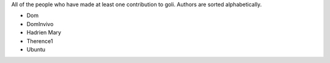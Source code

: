 All of the people who have made at least one contribution to goli.
Authors are sorted alphabetically.

* Dom
* DomInvivo
* Hadrien Mary
* Therence1
* Ubuntu
